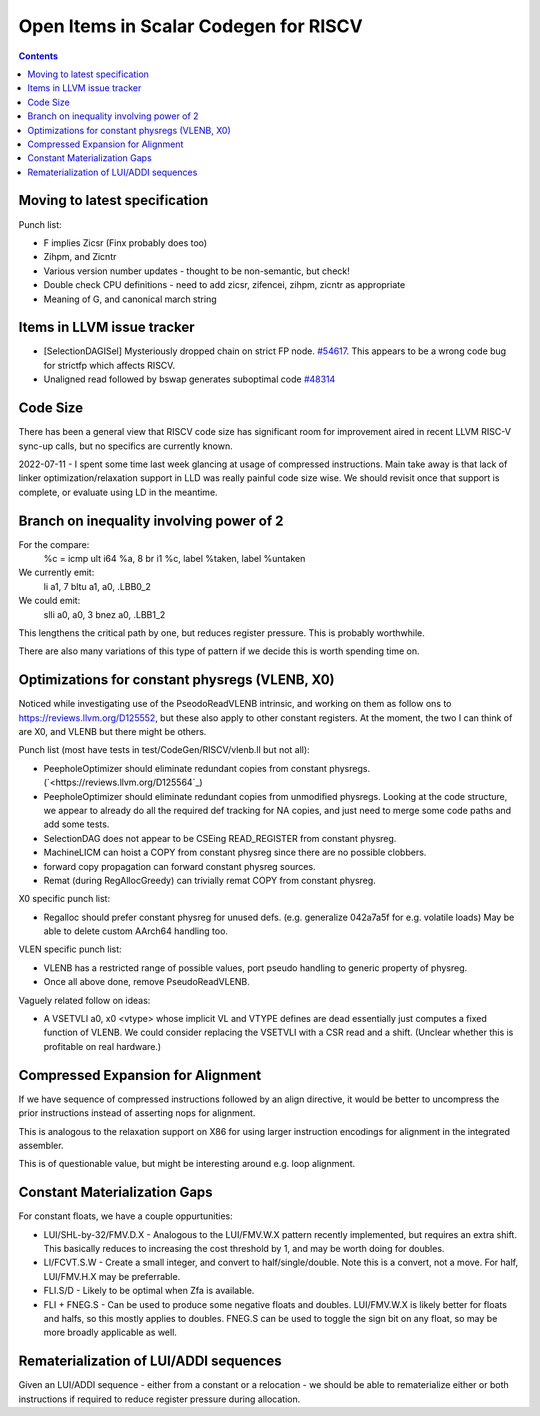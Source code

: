 -------------------------------------------------
Open Items in Scalar Codegen for RISCV
-------------------------------------------------

.. contents::

Moving to latest specification
==============================

Punch list:

* F implies Zicsr (Finx probably does too)
* Zihpm, and Zicntr
* Various version number updates - thought to be non-semantic, but check!
* Double check CPU definitions - need to add zicsr, zifencei, zihpm, zicntr as appropriate
* Meaning of G, and canonical march string


Items in LLVM issue tracker
============================

*  [SelectionDAGISel] Mysteriously dropped chain on strict FP node. `#54617 <https://github.com/llvm/llvm-project/issues/54617>`_.  This appears to be a wrong code bug for strictfp which affects RISCV.
*  Unaligned read followed by bswap generates suboptimal code `#48314 <https://github.com/llvm/llvm-project/issues/48314>`_


Code Size
=========

There has been a general view that RISCV code size has significant room for improvement aired in recent LLVM RISC-V sync-up calls, but no specifics are currently known.

2022-07-11 - I spent some time last week glancing at usage of compressed instructions.  Main take away is that lack of linker optimization/relaxation support in LLD was really painful code size wise.  We should revisit once that support is complete, or evaluate using LD in the meantime.


Branch on inequality involving power of 2
=========================================

For the compare:
  %c = icmp ult i64 %a, 8
  br i1 %c, label %taken, label %untaken

We currently emit:
    li    a1, 7
    bltu    a1, a0, .LBB0_2

We could emit:
    slli    a0, a0, 3
    bnez    a0, .LBB1_2

This lengthens the critical path by one, but reduces register pressure.  This is probably worthwhile.

There are also many variations of this type of pattern if we decide this is worth spending time on.  
   
Optimizations for constant physregs (VLENB, X0)
===============================================

Noticed while investigating use of the PseodoReadVLENB intrinsic, and working on them as follow ons to `<https://reviews.llvm.org/D125552>`_, but these also apply to other constant registers.  At the moment, the two I can think of are X0, and VLENB but there might be others.

Punch list (most have tests in test/CodeGen/RISCV/vlenb.ll but not all):

* PeepholeOptimizer should eliminate redundant copies from constant physregs. (`<https://reviews.llvm.org/D125564`_)
* PeepholeOptimizer should eliminate redundant copies from unmodified physregs.  Looking at the code structure, we appear to already do all the required def tracking for NA copies, and just need to merge some code paths and add some tests.
* SelectionDAG does not appear to be CSEing READ_REGISTER from constant physreg.
* MachineLICM can hoist a COPY from constant physreg since there are no possible clobbers.
* forward copy propagation can forward constant physreg sources.
* Remat (during RegAllocGreedy) can trivially remat COPY from constant physreg.

X0 specific punch list:

* Regalloc should prefer constant physreg for unused defs.  (e.g. generalize 042a7a5f for e.g. volatile loads)  May be able to delete custom AArch64 handling too.

VLEN specific punch list:

* VLENB has a restricted range of possible values, port pseudo handling to generic property of physreg.
* Once all above done, remove PseudoReadVLENB.


Vaguely related follow on ideas:

* A VSETVLI a0, x0 <vtype> whose implicit VL and VTYPE defines are dead essentially just computes a fixed function of VLENB.  We could consider replacing the VSETVLI with a CSR read and a shift.  (Unclear whether this is profitable on real hardware.)


Compressed Expansion for Alignment
==================================

If we have sequence of compressed instructions followed by an align directive, it would be better to uncompress the prior instructions instead of asserting nops for alignment.

This is analogous to the relaxation support on X86 for using larger instruction encodings for alignment in the integrated assembler.

This is of questionable value, but might be interesting around e.g. loop alignment.

Constant Materialization Gaps
=============================

For constant floats, we have a couple oppurtunities:

* LUI/SHL-by-32/FMV.D.X - Analogous to the LUI/FMV.W.X pattern recently implemented, but requires an extra shift.  This basically reduces to increasing the cost threshold by 1, and may be worth doing for doubles.  
* LI/FCVT.S.W - Create a small integer, and convert to half/single/double.  Note this is a convert, not a move.  For half, LUI/FMV.H.X may be preferrable.
* FLI.S/D - Likely to be optimal when Zfa is available.
* FLI + FNEG.S - Can be used to produce some negative floats and doubles.  LUI/FMV.W.X is likely better for floats and halfs, so this mostly applies to doubles.  FNEG.S can be used to toggle the sign bit on any float, so may be more broadly applicable as well.


Rematerialization of LUI/ADDI sequences
=======================================

Given an LUI/ADDI sequence - either from a constant or a relocation - we should be able to rematerialize either or both instructions if required to reduce register pressure during allocation.
